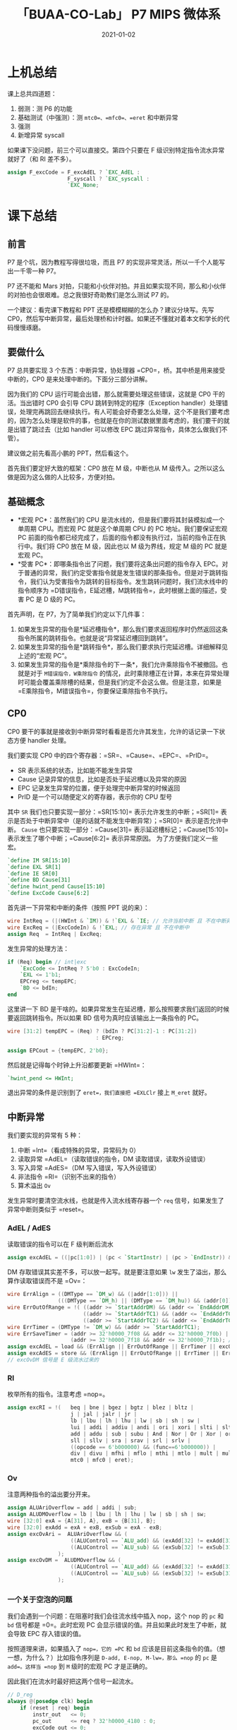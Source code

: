 #+title: 「BUAA-CO-Lab」 P7 MIPS 微体系
#+date: 2021-01-02
#+hugo_aliases: 2021-01-02-buaa-co-lab-p7
#+hugo_tags: 体系结构 verilog
#+hugo_series: buaa-co

* 上机总结
课上总共四道题：

1. 弱测：测 P6 的功能
2. 基础测试（中强测）：测 =mtc0=、=mfc0=、=eret= 和中断异常
3. 强测
4. 新增异常 syscall

如果课下没问题，前三个可以直接交。第四个只要在 F 级识别特定指令流水异常就好了（和 RI 差不多）。

#+begin_src verilog
assign F_excCode = F_excAdEL ? `EXC_AdEL :
                   F_syscall ? `EXC_syscall :
                   `EXC_None;
#+end_src

* 课下总结
** 前言
P7 是个坑，因为教程写得很垃圾，而且 P7 的实现非常灵活，所以一千个人能写出一千零一种 P7。

P7 还不能和 Mars 对拍，只能和小伙伴对拍。并且如果实现不同，那么和小伙伴的对拍也会很艰难。总之我很好奇助教们是怎么测试 P7 的。

一个建议：看完课下教程和 PPT 还是模模糊糊的怎么办？建议分块写。先写 CP0，然后写中断异常，最后处理桥和计时器。如果还不懂就对着本文和学长的代码慢慢琢磨。

** 要做什么
P7 总共要实现 3 个东西：中断异常，协处理器 =CP0=，桥。其中桥是用来接受中断的，CP0 是来处理中断的。下面分三部分讲解。

因为我们的 CPU 运行可能会出错，那么就需要处理这些错误，这就是 CP0 干的活。当出错时 CP0 会引导 CPU 跳转到特定的程序（Exception handler）处理错误，处理完再跳回去继续执行。有人可能会好奇要怎么处理，这个不是我们要考虑的，因为怎么处理是软件的事，也就是在你的测试数据里面考虑的，我们要干的就是出错了跳过去（比如 handler 可以修改 EPC 跳过异常指令，具体怎么做我们不管）。

建议做之前先看高小鹏的 PPT，然后看这个。

首先我们要定好大致的框架：CP0 放在 M 级，中断也从 M 级传入。之所以这么做是因为这么做的人比较多，方便对拍。

** 基础概念
- *宏观 PC*：虽然我们的 CPU 是流水线的，但是我们要将其封装模拟成一个单周期 CPU。而宏观 PC 就是这个单周期 CPU 的 PC 地址。我们要保证宏观 PC 前面的指令都已经完成了，后面的指令都没有执行过，当前的指令正在执行中。我们将 CP0 放在 M 级，因此也以 M 级为界线，规定 M 级的 PC 就是宏观 PC。
- *受害 PC*：即哪条指令出了问题，我们要将这条出问题的指令存入 EPC。对于普通的异常，我们约定受害指令就是发生错误的那条指令。但是对于跳转指令，我们认为受害指令为跳转的目标指令。发生跳转问题时，我们流水线中的指令顺序为 =D错误指令，E延迟槽，M跳转指令=，此时根据上面的描述，受害 PC 是 D 级的 PC。

首先声明，在 P7，为了简单我们约定以下几件事：

1. 如果发生异常的指令是*延迟槽指令*，那么我们要求返回程序时仍然返回这条指令所属的跳转指令。也就是说“异常延迟槽回到跳转”。
2. 如果发生异常的指令是*跳转指令*，那么我们要求执行完延迟槽。详细解释见上述的“宏观 PC”。
3. 如果发生异常的指令是*乘除指令的下一条*，我们允许乘除指令不被撤回。也就是对于 =M错误指令，W乘除指令= 的情况，此时乘除槽正在计算，本来在异常处理时可能会覆盖乘除槽的结果，但是我们约定不会这么做。但是注意，如果是 =E乘除指令，M错误指令=，你要保证乘除指令不执行。

** CP0
CP0 要干的事就是接收到中断异常时看看是否允许其发生，允许的话记录一下状态方便 handler 处理。

我们要实现 CP0 中的四个寄存器：=SR=、=Cause=、=EPC=、=PrID=。

- SR 表示系统的状态，比如能不能发生异常
- Cause 记录异常的信息，比如是否处于延迟槽以及异常的原因
- EPC 记录发生异常的位置，便于处理完中断异常的时候返回
- PrID 是一个可以随便定义的寄存器，表示你的 CPU 型号

其中 =SR= 我们也只要实现一部分：=SR[15:10]= 表示允许发生的中断；=SR[1]= 表示是否处于中断异常中（是的话就不能发生中断异常）；=SR[0]= 表示是否允许中断。 =Cause= 也只要实现一部分：=Cause[31]= 表示延迟槽标记；=Cause[15:10]= 表示发生了哪个中断；=Cause[6:2]= 表示异常原因。 为了方便我们定义一些宏。

#+begin_src verilog
`define IM SR[15:10]
`define EXL SR[1]
`define IE SR[0]
`define BD Cause[31]
`define hwint_pend Cause[15:10]
`define ExcCode Cause[6:2]
#+end_src

首先讲一下异常和中断的条件（按照 PPT 说的来）：

#+begin_src verilog
wire IntReq = (|(HWInt & `IM)) & !`EXL & `IE; // 允许当前中断 且 不在中断异常中 且 允许中断发生
wire ExcReq = (|ExcCodeIn) & !`EXL; // 存在异常 且 不在中断中
assign Req  = IntReq | ExcReq;
#+end_src

发生异常的处理方法：

#+begin_src verilog
if (Req) begin // int|exc
    `ExcCode <= IntReq ? 5'b0 : ExcCodeIn;
    `EXL <= 1'b1;
    EPCreg <= tempEPC;
    `BD <= bdIn;
end
#+end_src

这里讲一下 BD 是干啥的。如果异常发生在延迟槽，那么按照要求我们返回的时候要返回跳转指令。所以如果 BD 信号为真时应该输出上一条指令的 PC。

#+begin_src verilog
wire [31:2] tempEPC = (Req) ? (bdIn ? PC[31:2]-1 : PC[31:2])
                            : EPCreg;

assign EPCout = {tempEPC, 2'b0};
#+end_src

然后就是记得每个时钟上升沿都要更新 =HWInt=：

#+begin_src verilog
`hwint_pend <= HWInt;
#+end_src

退出异常的条件是识别到了 =eret=，我们直接把 =EXLClr= 接上 =M_eret= 就好。

** 中断异常
我们要实现的异常有 5 种：

1. 中断 =Int=（看成特殊的异常，异常码为 0）
2. 读取异常 =AdEL=（读取错误的指令，DM 读取错误，读取外设错误）
3. 写入异常 =AdES=（DM 写入错误，写入外设错误）
4. 非法指令 =RI=（识别不出来的指令）
5. 算术溢出 =Ov=

发生异常时要清空流水线，也就是传入流水线寄存器一个 =req= 信号，如果发生了异常中断则类似于 =reset=。

*** AdEL / AdES
读取错误的指令可以在 F 级判断后流水

#+begin_src verilog
assign excAdEL = ((|pc[1:0]) | (pc < `StartInstr) | (pc > `EndInstr)) && !D_eret;
#+end_src

DM 存取错误其实差不多，可以放一起写。就是要注意如果 =lw= 发生了溢出，那么算作读取错误而不是 =Ov=：

#+begin_src verilog
wire ErrAlign = ((DMType == `DM_w) && (|addr[1:0])) ||
                (((DMType == `DM_h) || (DMType == `DM_hu)) && (addr[0]));
wire ErrOutOfRange = !( ((addr >= `StartAddrDM) && (addr <= `EndAddrDM)) ||
                        ((addr >= `StartAddrTC1) && (addr <= `EndAddrTC1)) ||
                        ((addr >= `StartAddrTC2) && (addr <= `EndAddrTC2)));
wire ErrTimer = (DMType != `DM_w) && (addr >= `StartAddrTC1);
wire ErrSaveTimer = (addr >= 32'h0000_7f08 && addr <= 32'h0000_7f0b) ||
                    (addr >= 32'h0000_7f18 && addr <= 32'h0000_7f1b); // cannot access count of timer
assign excAdEL = load && (ErrAlign || ErrOutOfRange || ErrTimer || excOvDM);
assign excAdES = store && (ErrAlign || ErrOutOfRange || ErrTimer || ErrSaveTimer || excOvDM);
// excOvDM 信号是 E 级流水过来的
#+end_src

*** RI
枚举所有的指令。注意考虑 =nop=。

#+begin_src verilog
assign excRI = !(   beq | bne | bgez | bgtz | blez | bltz |
                    j | jal | jalr | jr |
                    lb | lbu | lh | lhu | lw | sb | sh | sw |
                    lui | addi | addiu | andi | ori | xori | slti | sltiu |
                    add | addu | sub | subu | And | Nor | Or | Xor | ori | slt | sltu |
                    sll | sllv | sra | srav | srl | srlv |
                    ((opcode == 6'b000000) && (func==6'b000000)) |
                    div | divu | mfhi | mflo | mthi | mtlo | mult | multu |
                    mtc0 | mfc0 | eret);
#+end_src

*** Ov
注意两种指令的溢出要分开来。

#+begin_src verilog
assign ALUAriOverflow = add | addi | sub;
assign ALUDMOverflow = lb | lbu | lh | lhu | lw | sb | sh | sw;
wire [32:0] exA = {A[31], A}, exB = {B[31], B};
wire [32:0] exAdd = exA + exB, exSub = exA - exB;
assign excOvAri =  ALUAriOverflow && (
                    ((ALUControl == `ALU_add) && (exAdd[32] != exAdd[31])) ||
                    ((ALUControl == `ALU_sub) && (exSub[32] != exSub[31]))
                );
assign excOvDM =  ALUDMOverflow && (
                    ((ALUControl == `ALU_add) && (exAdd[32] != exAdd[31])) ||
                    ((ALUControl == `ALU_sub) && (exSub[32] != exSub[31]))
                );
#+end_src

*** 一个关于空泡的问题
我们会遇到一个问题：在阻塞时我们会往流水线中插入 nop，这个 nop 的 =pc= 和 =bd= 信号都是 =0=。此时宏观 PC 会显示错误的值。并且如果此时发生了中断，就会导致 EPC 存入错误的值。

按照道理来讲，如果插入了 =nop=，它的 =PC= 和 =bd= 应该是目前这条指令的值。（想一想，为什么？）比如指令序列是 =D-add, E-nop, M-lw=，那么 =nop= 的 =pc= 是 =add=。这样当 =nop= 到 =M= 级时的宏观 PC 才是正确的。

因此我们在流水时最好把这两个信号一起流水。

#+begin_src verilog
// D_reg
always @(posedge clk) begin
    if (reset | req) begin
        instr_out   <= 0;
        pc_out      <= req ? 32'h0000_4180 : 0;
        excCode_out <= 0;
        bd_out      <= 0;
    end else if(WE) begin
        instr_out   <= instr_in;
        pc_out      <= pc_in;
        excCode_out <= excCode_in;
        bd_out      <= bd_in;
    end
end

// E_reg
always @(posedge clk) begin
    if (reset || stall || req) begin
        instr_out   <= 0;
        pc_out      <= stall ? pc_in : (req ? 32'h0000_4180 : 0);
        excCode_out <= 0;
        bd_out      <= stall ? bd_in : 0;
        // ...
    end else if(WE) begin
        instr_out   <= instr_in;
        pc_out      <= pc_in;
        excCode_out <= excCode_in;
        bd_out      <= bd_in;
        // ...
    end
end

// M_reg
always @(posedge clk) begin
    if (reset || req) begin
        instr_out    <= 0;
        pc_out       <= req ? 32'h0000_4180 : 0;
        bd_out       <= 0;
        // ...
    end else if(WE) begin
        instr_out    <= instr_in;
        pc_out       <= pc_in;
        bd_out       <= bd_in;
        // ...
    end
end

// W_reg 不用管，因为宏观 PC 在 M 级
#+end_src

这里有一句话需要注意：=pc_out <= req ? 32'h0000_4180 : 0;=。在发生异常时，我们需要立即跳到异常响应代码，并且清空流水线内还没有执行完的指令。但是如果直接将 =pc_out= 置为 0，会导致在异常代码到达 M 级之前的宏观 PC 都变成了 0（因为这几条指令都被清空了）。所以发生异常时我们在这里将 =pc_out= 置为异常代码地址 =32'h0000_4180=，避免宏观 PC 出现突然变成 0 的情况。

*** mfc0/mtc0/eret
这三个指令用来处理异常。

记得修改阻塞单元。个人没写 EPC 转发，感觉没必要，只写了 eret 阻塞。

=eret= 的阻塞条件为：

#+begin_src verilog
wire stall_eret = D_eret & ((E_mtc0 & (E_rd_addr == 5'd14)) || (M_mtc0 & (M_rd_addr == 5'd14)));
#+end_src

*** 乘除槽
注意如果发生了异常，乘除法就不能执行，即：

#+begin_src verilog
always @(posedge clk) begin
    if (reset) begin
      // ...
    end else if (!req) begin // req 表示中断或者异常
      // ...
    end
end
#+end_src

*** 异常识别
注意异常的优先顺序：

- 同一个指令如果发生多个异常，则优先考虑最先发生的异常（例如同时在 D、E 级发生异常，就先考虑 D 级发生的异常）
- 如果多条指令都会发生异常，那么也是优先考虑最先发生的异常（比如 D、E、M 级的指令都发生异常，则先考虑 M 级指令导致的异常）

表现在流水线上就是：

- 对于同一条指令的多个异常，越靠近 F 级的*异常*优先级越高（因为先发生）
- 对于多条指令的异常，越靠近 M 级的*指令发生的异常*优先级越高（也是因为先发生）

#+begin_src verilog
assign F_excCode = F_excAdEL ? `EXC_AdEL : `EXC_None;

assign D_excCode =  D_old_excCode ? D_old_excCode : // D_old_excCode 是 F 级发生的异常，后面同理
                    D_excRI ? `EXC_RI :
                    `EXC_None;

assign E_excCode =  E_old_excCode ? E_old_excCode :
                    E_excOvAri ? `EXC_Ov :
                    `EXC_None;

assign M_excCode =  M_old_excCode ? M_old_excCode :
                    M_excAdEL ? `EXC_AdEL :
                    M_excAdES ? `EXC_AdES :
                    `EXC_None;
#+end_src

*** eret
发生 =eret= 的时候我们有多种做法：

1. 当 M 级识别到 =eret= 时清空 FDEM 级
2. 当 D 级识别到时插入一个 nop（还记得 P5 的清空延迟槽吗）
3. 直接强制就如 EPC

我用第三种做法，快一点

#+begin_src verilog
assign pc = D_eret ? EPC : tempPC;
assign instr =  (excAdEL) ? 0 : im[pc[14:2] - 12'hc00];

// NPC
assign npc =    req ? 32'h0000_4180 :
                eret ? EPC + 4 : // 注意此时 F 是 EPC，我们的 NPC 要变成 EPC + 4
                // ...
                F_pc + 4;
#+end_src

** 桥和 DM
我们的 CPU 把 DM 中一块特殊的区域用来作为与外设交互的接口，中间通过桥来连接。这个没啥好说的，看懂 PPT 就行，直接放代码吧。

#+begin_src verilog
wire selTC1 = (`RAddr >= `StartAddrTC1) && (`RAddr <= `EndAddrTC1),
      selTC2 = (`RAddr >= `StartAddrTC2) && (`RAddr <= `EndAddrTC2);
wire TCwe1 = selTC1 && PrWE,
     TCwe2 = selTC2 && PrWE;
wire [31:0] TCout1, TCout2;
wire IRQ1, IRQ2;
assign PrRD =   selTC1 ? TCout1 :
                selTC2 ? TCout2 :
                0;
wire [5:0] HWInt = {3'b0, interrupt, IRQ2, IRQ1};
#+end_src

*** DM
注意 DM 写入的条件（=WE= 接口）为 =M_WE & (!req)=。

内部 =always@(posedge clk)= 中的也要改（考虑到外设）。

#+begin_src verilog
if (WE && (addr >= `StartAddrDM) && (addr <= `EndAddrDM)) begin
  // ...
end
#+end_src

注意下一级寄存器（W_reg）传入 DM 数据时要判断是否是外设的数据。

#+begin_src verilog
W_REG W_reg(
    // ...
    .DM_in((M_ALUout >= 32'h0000_7f00) ? PrRD : M_DMout),
    // ...
);
#+end_src

** 计时器
这个东西给了源码和文档，很快就看懂了。
